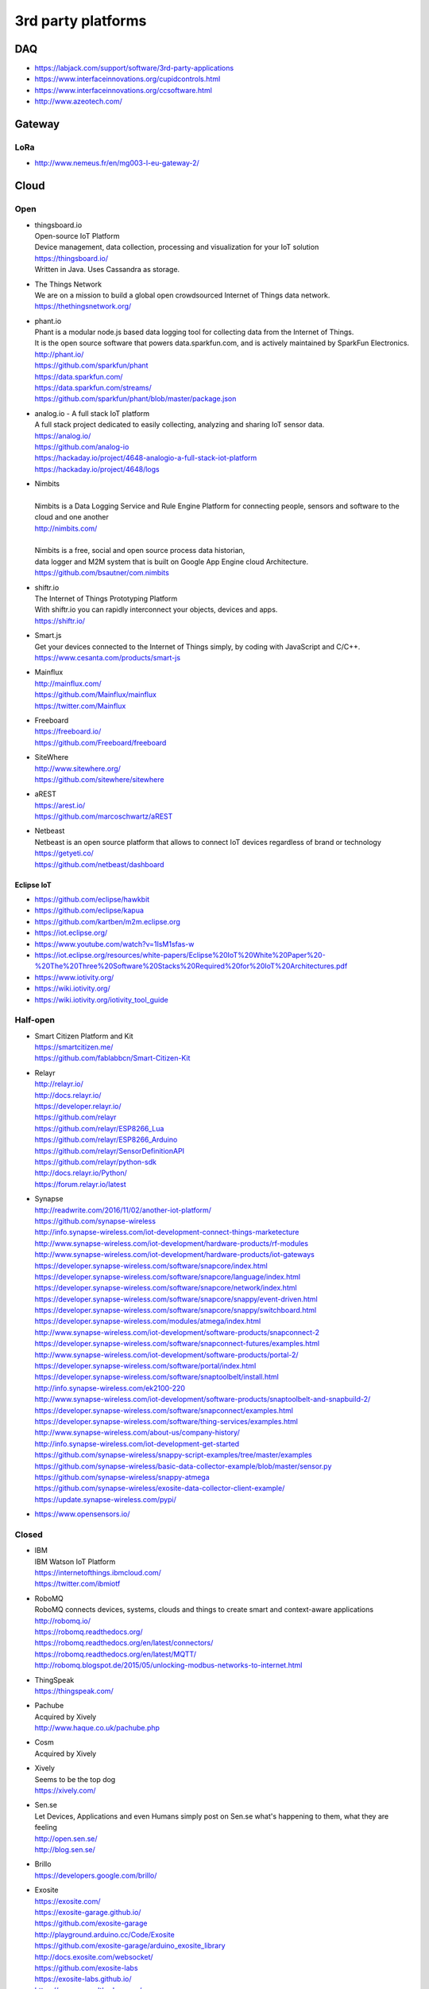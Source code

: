 ###################
3rd party platforms
###################

***
DAQ
***

- https://labjack.com/support/software/3rd-party-applications
- https://www.interfaceinnovations.org/cupidcontrols.html
- https://www.interfaceinnovations.org/ccsoftware.html
- http://www.azeotech.com/

*******
Gateway
*******

LoRa
====
- http://www.nemeus.fr/en/mg003-l-eu-gateway-2/


*****
Cloud
*****

Open
====

- | thingsboard.io
  | Open-source IoT Platform
  | Device management, data collection, processing and visualization for your IoT solution
  | https://thingsboard.io/
  | Written in Java. Uses Cassandra as storage.

- | The Things Network
  | We are on a mission to build a global open crowdsourced Internet of Things data network.
  | https://thethingsnetwork.org/

- | phant.io
  | Phant is a modular node.js based data logging tool for collecting data from the Internet of Things.
  | It is the open source software that powers data.sparkfun.com, and is actively maintained by SparkFun Electronics.
  | http://phant.io/
  | https://github.com/sparkfun/phant
  | https://data.sparkfun.com/
  | https://data.sparkfun.com/streams/
  | https://github.com/sparkfun/phant/blob/master/package.json

- | analog.io - A full stack IoT platform
  | A full stack project dedicated to easily collecting, analyzing and sharing IoT sensor data.
  | https://analog.io/
  | https://github.com/analog-io
  | https://hackaday.io/project/4648-analogio-a-full-stack-iot-platform
  | https://hackaday.io/project/4648/logs

- | Nimbits
  |
  | Nimbits is a Data Logging Service and Rule Engine Platform for connecting people, sensors and software to the cloud and one another
  | http://nimbits.com/
  |
  | Nimbits is a free, social and open source process data historian,
  | data logger and M2M system that is built on Google App Engine cloud Architecture.
  | https://github.com/bsautner/com.nimbits

- | shiftr.io
  | The Internet of Things Prototyping Platform
  | With shiftr.io you can rapidly interconnect your objects, devices and apps.
  | https://shiftr.io/

- | Smart.js
  | Get your devices connected to the Internet of Things simply, by coding with JavaScript and C/C++.
  | https://www.cesanta.com/products/smart-js

- | Mainflux
  | http://mainflux.com/
  | https://github.com/Mainflux/mainflux
  | https://twitter.com/Mainflux

- | Freeboard
  | https://freeboard.io/
  | https://github.com/Freeboard/freeboard

- | SiteWhere
  | http://www.sitewhere.org/
  | https://github.com/sitewhere/sitewhere

- | aREST
  | https://arest.io/
  | https://github.com/marcoschwartz/aREST

- | Netbeast
  | Netbeast is an open source platform that allows to connect IoT devices regardless of brand or technology
  | https://getyeti.co/
  | https://github.com/netbeast/dashboard

Eclipse IoT
-----------
- https://github.com/eclipse/hawkbit
- https://github.com/eclipse/kapua
- https://github.com/kartben/m2m.eclipse.org
- https://iot.eclipse.org/
- https://www.youtube.com/watch?v=1IsM1sfas-w
- https://iot.eclipse.org/resources/white-papers/Eclipse%20IoT%20White%20Paper%20-%20The%20Three%20Software%20Stacks%20Required%20for%20IoT%20Architectures.pdf
- https://www.iotivity.org/
- https://wiki.iotivity.org/
- https://wiki.iotivity.org/iotivity_tool_guide


Half-open
=========
- | Smart Citizen Platform and Kit
  | https://smartcitizen.me/
  | https://github.com/fablabbcn/Smart-Citizen-Kit

- | Relayr
  | http://relayr.io/
  | http://docs.relayr.io/
  | https://developer.relayr.io/
  | https://github.com/relayr
  | https://github.com/relayr/ESP8266_Lua
  | https://github.com/relayr/ESP8266_Arduino
  | https://github.com/relayr/SensorDefinitionAPI
  | https://github.com/relayr/python-sdk
  | http://docs.relayr.io/Python/
  | https://forum.relayr.io/latest

- | Synapse
  | http://readwrite.com/2016/11/02/another-iot-platform/
  | https://github.com/synapse-wireless
  | http://info.synapse-wireless.com/iot-development-connect-things-marketecture
  | http://www.synapse-wireless.com/iot-development/hardware-products/rf-modules
  | http://www.synapse-wireless.com/iot-development/hardware-products/iot-gateways
  | https://developer.synapse-wireless.com/software/snapcore/index.html
  | https://developer.synapse-wireless.com/software/snapcore/language/index.html
  | https://developer.synapse-wireless.com/software/snapcore/network/index.html
  | https://developer.synapse-wireless.com/software/snapcore/snappy/event-driven.html
  | https://developer.synapse-wireless.com/software/snapcore/snappy/switchboard.html
  | https://developer.synapse-wireless.com/modules/atmega/index.html
  | http://www.synapse-wireless.com/iot-development/software-products/snapconnect-2
  | https://developer.synapse-wireless.com/software/snapconnect-futures/examples.html
  | http://www.synapse-wireless.com/iot-development/software-products/portal-2/
  | https://developer.synapse-wireless.com/software/portal/index.html
  | https://developer.synapse-wireless.com/software/snaptoolbelt/install.html
  | http://info.synapse-wireless.com/ek2100-220
  | http://www.synapse-wireless.com/iot-development/software-products/snaptoolbelt-and-snapbuild-2/
  | https://developer.synapse-wireless.com/software/snapconnect/examples.html
  | https://developer.synapse-wireless.com/software/thing-services/examples.html
  | http://www.synapse-wireless.com/about-us/company-history/
  | http://info.synapse-wireless.com/iot-development-get-started
  | https://github.com/synapse-wireless/snappy-script-examples/tree/master/examples
  | https://github.com/synapse-wireless/basic-data-collector-example/blob/master/sensor.py
  | https://github.com/synapse-wireless/snappy-atmega
  | https://github.com/synapse-wireless/exosite-data-collector-client-example/
  | https://update.synapse-wireless.com/pypi/

- https://www.opensensors.io/


Closed
======

- | IBM
  | IBM Watson IoT Platform
  | https://internetofthings.ibmcloud.com/
  | https://twitter.com/ibmiotf

- | RoboMQ
  | RoboMQ connects devices, systems, clouds and things to create smart and context-aware applications
  | http://robomq.io/
  | https://robomq.readthedocs.org/
  | https://robomq.readthedocs.org/en/latest/connectors/
  | https://robomq.readthedocs.org/en/latest/MQTT/
  | http://robomq.blogspot.de/2015/05/unlocking-modbus-networks-to-internet.html

- | ThingSpeak
  | https://thingspeak.com/

- | Pachube
  | Acquired by Xively
  | http://www.haque.co.uk/pachube.php

- | Cosm
  | Acquired by Xively

- | Xively
  | Seems to be the top dog
  | https://xively.com/

- | Sen.se
  | Let Devices, Applications and even Humans simply post on Sen.se what's happening to them, what they are feeling
  | http://open.sen.se/
  | http://blog.sen.se/

- | Brillo
  | https://developers.google.com/brillo/

- | Exosite
  | https://exosite.com/
  | https://exosite-garage.github.io/
  | https://github.com/exosite-garage
  | http://playground.arduino.cc/Code/Exosite
  | https://github.com/exosite-garage/arduino_exosite_library
  | http://docs.exosite.com/websocket/
  | https://github.com/exosite-labs
  | https://exosite-labs.github.io/
  | https://pyonep.readthedocs.org/
  | https://github.com/exosite-labs/pyonep
  | https://github.com/exosite-labs/pyonep/blob/master/examples/read_write_direct.py

- | Yaler
  | https://yaler.net/
  | http://playground.arduino.cc/Code/Yaler

- | wot.io
  | http://www.wot.io

- | ARM Mbed IoT Device Platform (mbed.com)
  | https://www.mbed.com/en/
  | https://news.ycombinator.com/item?id=11142062

- | Polestar
  | https://polestar.io/
  | http://www.1060research.com/products/

- https://grovestreams.com/
- http://sensorcloud.com/
- https://freeboard.io/
- https://thingspeak.com/
- http://ubidots.com/

    - http://ubidots.com/docs/devices/gprsbee.html#gprsbee

- http://dweet.io/
- https://yaler.net/
- http://devicepilot.com/
- https://evrythng.com/

- | Infiswift: The most powerful IoT infrastructure
  | https://infiswift.com/

- | http://gpio.online/
  | https://twitter.com/gpioOnline



Keen IO
-------
- https://keen.io/
- https://github.com/keen/keen-arduino
- https://github.com/keen
- https://github.com/keen/explorer
- https://keen.github.io/explorer/
- https://github.com/keen/learn
- https://github.com/keen/radialflows


Related cloud platforms
-----------------------

- | Pushbullet
  | Pushbullet connects your devices, making them feel like one.
  | https://www.pushbullet.com/

- | Twilio
  | Power modern communications. Build the next generation of voice and SMS applications.
  | https://www.twilio.com/


Misc
====

Related libraries
-----------------
- http://playground.arduino.cc/Main/LibraryList#Cloud

